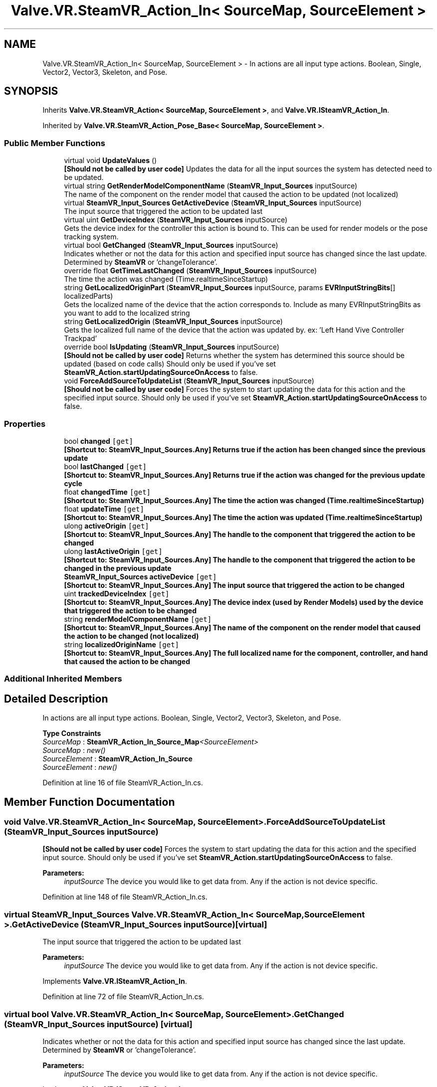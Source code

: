 .TH "Valve.VR.SteamVR_Action_In< SourceMap, SourceElement >" 3 "Sat Jul 20 2019" "Version https://github.com/Saurabhbagh/Multi-User-VR-Viewer--10th-July/" "Multi User Vr Viewer" \" -*- nroff -*-
.ad l
.nh
.SH NAME
Valve.VR.SteamVR_Action_In< SourceMap, SourceElement > \- In actions are all input type actions\&. Boolean, Single, Vector2, Vector3, Skeleton, and Pose\&.  

.SH SYNOPSIS
.br
.PP
.PP
Inherits \fBValve\&.VR\&.SteamVR_Action< SourceMap, SourceElement >\fP, and \fBValve\&.VR\&.ISteamVR_Action_In\fP\&.
.PP
Inherited by \fBValve\&.VR\&.SteamVR_Action_Pose_Base< SourceMap, SourceElement >\fP\&.
.SS "Public Member Functions"

.in +1c
.ti -1c
.RI "virtual void \fBUpdateValues\fP ()"
.br
.RI "\fB[Should not be called by user code]\fP Updates the data for all the input sources the system has detected need to be updated\&. "
.ti -1c
.RI "virtual string \fBGetRenderModelComponentName\fP (\fBSteamVR_Input_Sources\fP inputSource)"
.br
.RI "The name of the component on the render model that caused the action to be updated (not localized) "
.ti -1c
.RI "virtual \fBSteamVR_Input_Sources\fP \fBGetActiveDevice\fP (\fBSteamVR_Input_Sources\fP inputSource)"
.br
.RI "The input source that triggered the action to be updated last "
.ti -1c
.RI "virtual uint \fBGetDeviceIndex\fP (\fBSteamVR_Input_Sources\fP inputSource)"
.br
.RI "Gets the device index for the controller this action is bound to\&. This can be used for render models or the pose tracking system\&. "
.ti -1c
.RI "virtual bool \fBGetChanged\fP (\fBSteamVR_Input_Sources\fP inputSource)"
.br
.RI "Indicates whether or not the data for this action and specified input source has changed since the last update\&. Determined by \fBSteamVR\fP or 'changeTolerance'\&. "
.ti -1c
.RI "override float \fBGetTimeLastChanged\fP (\fBSteamVR_Input_Sources\fP inputSource)"
.br
.RI "The time the action was changed (Time\&.realtimeSinceStartup) "
.ti -1c
.RI "string \fBGetLocalizedOriginPart\fP (\fBSteamVR_Input_Sources\fP inputSource, params \fBEVRInputStringBits\fP[] localizedParts)"
.br
.RI "Gets the localized name of the device that the action corresponds to\&. Include as many EVRInputStringBits as you want to add to the localized string "
.ti -1c
.RI "string \fBGetLocalizedOrigin\fP (\fBSteamVR_Input_Sources\fP inputSource)"
.br
.RI "Gets the localized full name of the device that the action was updated by\&. ex: 'Left Hand Vive Controller Trackpad' "
.ti -1c
.RI "override bool \fBIsUpdating\fP (\fBSteamVR_Input_Sources\fP inputSource)"
.br
.RI "\fB[Should not be called by user code]\fP Returns whether the system has determined this source should be updated (based on code calls) Should only be used if you've set \fBSteamVR_Action\&.startUpdatingSourceOnAccess\fP to false\&. "
.ti -1c
.RI "void \fBForceAddSourceToUpdateList\fP (\fBSteamVR_Input_Sources\fP inputSource)"
.br
.RI "\fB[Should not be called by user code]\fP Forces the system to start updating the data for this action and the specified input source\&. Should only be used if you've set \fBSteamVR_Action\&.startUpdatingSourceOnAccess\fP to false\&. "
.in -1c
.SS "Properties"

.in +1c
.ti -1c
.RI "bool \fBchanged\fP\fC [get]\fP"
.br
.RI "\fB[Shortcut to: \fBSteamVR_Input_Sources\&.Any\fP]\fP Returns true if the action has been changed since the previous update "
.ti -1c
.RI "bool \fBlastChanged\fP\fC [get]\fP"
.br
.RI "\fB[Shortcut to: \fBSteamVR_Input_Sources\&.Any\fP]\fP Returns true if the action was changed for the previous update cycle "
.ti -1c
.RI "float \fBchangedTime\fP\fC [get]\fP"
.br
.RI "\fB[Shortcut to: \fBSteamVR_Input_Sources\&.Any\fP]\fP The time the action was changed (Time\&.realtimeSinceStartup) "
.ti -1c
.RI "float \fBupdateTime\fP\fC [get]\fP"
.br
.RI "\fB[Shortcut to: \fBSteamVR_Input_Sources\&.Any\fP]\fP The time the action was updated (Time\&.realtimeSinceStartup) "
.ti -1c
.RI "ulong \fBactiveOrigin\fP\fC [get]\fP"
.br
.RI "\fB[Shortcut to: \fBSteamVR_Input_Sources\&.Any\fP]\fP The handle to the component that triggered the action to be changed "
.ti -1c
.RI "ulong \fBlastActiveOrigin\fP\fC [get]\fP"
.br
.RI "\fB[Shortcut to: \fBSteamVR_Input_Sources\&.Any\fP]\fP The handle to the component that triggered the action to be changed in the previous update "
.ti -1c
.RI "\fBSteamVR_Input_Sources\fP \fBactiveDevice\fP\fC [get]\fP"
.br
.RI "\fB[Shortcut to: \fBSteamVR_Input_Sources\&.Any\fP]\fP The input source that triggered the action to be changed "
.ti -1c
.RI "uint \fBtrackedDeviceIndex\fP\fC [get]\fP"
.br
.RI "\fB[Shortcut to: \fBSteamVR_Input_Sources\&.Any\fP]\fP The device index (used by Render Models) used by the device that triggered the action to be changed "
.ti -1c
.RI "string \fBrenderModelComponentName\fP\fC [get]\fP"
.br
.RI "\fB[Shortcut to: \fBSteamVR_Input_Sources\&.Any\fP]\fP The name of the component on the render model that caused the action to be changed (not localized) "
.ti -1c
.RI "string \fBlocalizedOriginName\fP\fC [get]\fP"
.br
.RI "\fB[Shortcut to: \fBSteamVR_Input_Sources\&.Any\fP]\fP The full localized name for the component, controller, and hand that caused the action to be changed "
.in -1c
.SS "Additional Inherited Members"
.SH "Detailed Description"
.PP 
In actions are all input type actions\&. Boolean, Single, Vector2, Vector3, Skeleton, and Pose\&. 


.PP
\fBType Constraints\fP
.TP
\fISourceMap\fP : \fI\fBSteamVR_Action_In_Source_Map\fP<SourceElement>\fP
.TP
\fISourceMap\fP : \fInew()\fP
.TP
\fISourceElement\fP : \fI\fBSteamVR_Action_In_Source\fP\fP
.TP
\fISourceElement\fP : \fInew()\fP
.PP
Definition at line 16 of file SteamVR_Action_In\&.cs\&.
.SH "Member Function Documentation"
.PP 
.SS "void \fBValve\&.VR\&.SteamVR_Action_In\fP< SourceMap, SourceElement >\&.ForceAddSourceToUpdateList (\fBSteamVR_Input_Sources\fP inputSource)"

.PP
\fB[Should not be called by user code]\fP Forces the system to start updating the data for this action and the specified input source\&. Should only be used if you've set \fBSteamVR_Action\&.startUpdatingSourceOnAccess\fP to false\&. 
.PP
\fBParameters:\fP
.RS 4
\fIinputSource\fP The device you would like to get data from\&. Any if the action is not device specific\&.
.RE
.PP

.PP
Definition at line 148 of file SteamVR_Action_In\&.cs\&.
.SS "virtual \fBSteamVR_Input_Sources\fP \fBValve\&.VR\&.SteamVR_Action_In\fP< SourceMap, SourceElement >\&.GetActiveDevice (\fBSteamVR_Input_Sources\fP inputSource)\fC [virtual]\fP"

.PP
The input source that triggered the action to be updated last 
.PP
\fBParameters:\fP
.RS 4
\fIinputSource\fP The device you would like to get data from\&. Any if the action is not device specific\&.
.RE
.PP

.PP
Implements \fBValve\&.VR\&.ISteamVR_Action_In\fP\&.
.PP
Definition at line 72 of file SteamVR_Action_In\&.cs\&.
.SS "virtual bool \fBValve\&.VR\&.SteamVR_Action_In\fP< SourceMap, SourceElement >\&.GetChanged (\fBSteamVR_Input_Sources\fP inputSource)\fC [virtual]\fP"

.PP
Indicates whether or not the data for this action and specified input source has changed since the last update\&. Determined by \fBSteamVR\fP or 'changeTolerance'\&. 
.PP
\fBParameters:\fP
.RS 4
\fIinputSource\fP The device you would like to get data from\&. Any if the action is not device specific\&.
.RE
.PP

.PP
Implements \fBValve\&.VR\&.ISteamVR_Action_In\fP\&.
.PP
Definition at line 90 of file SteamVR_Action_In\&.cs\&.
.SS "virtual uint \fBValve\&.VR\&.SteamVR_Action_In\fP< SourceMap, SourceElement >\&.GetDeviceIndex (\fBSteamVR_Input_Sources\fP inputSource)\fC [virtual]\fP"

.PP
Gets the device index for the controller this action is bound to\&. This can be used for render models or the pose tracking system\&. 
.PP
\fBParameters:\fP
.RS 4
\fIinputSource\fP The device you would like to get data from\&. Any if the action is not device specific\&.
.RE
.PP

.PP
Implements \fBValve\&.VR\&.ISteamVR_Action_In\fP\&.
.PP
Definition at line 81 of file SteamVR_Action_In\&.cs\&.
.SS "string \fBValve\&.VR\&.SteamVR_Action_In\fP< SourceMap, SourceElement >\&.GetLocalizedOrigin (\fBSteamVR_Input_Sources\fP inputSource)"

.PP
Gets the localized full name of the device that the action was updated by\&. ex: 'Left Hand Vive Controller Trackpad' 
.PP
\fBParameters:\fP
.RS 4
\fIinputSource\fP The device you would like to get data from\&. Any if the action is not device specific\&.
.RE
.PP

.PP
Implements \fBValve\&.VR\&.ISteamVR_Action_In\fP\&.
.PP
Definition at line 126 of file SteamVR_Action_In\&.cs\&.
.SS "string \fBValve\&.VR\&.SteamVR_Action_In\fP< SourceMap, SourceElement >\&.GetLocalizedOriginPart (\fBSteamVR_Input_Sources\fP inputSource, params \fBEVRInputStringBits\fP [] localizedParts)"

.PP
Gets the localized name of the device that the action corresponds to\&. Include as many EVRInputStringBits as you want to add to the localized string 
.PP
\fBParameters:\fP
.RS 4
\fIinputSource\fP 
.br
\fIlocalizedParts\fP 
.PD 0

.IP "\(bu" 2
VRInputString_Hand - Which hand the origin is in\&. ex: 'Left Hand'\&.  
.IP "\(bu" 2
VRInputString_ControllerType - What kind of controller the user has in that hand\&. ex: 'Vive Controller'\&.  
.IP "\(bu" 2
VRInputString_InputSource - What part of that controller is the origin\&. ex: 'Trackpad'\&.  
.IP "\(bu" 2
VRInputString_All - All of the above\&. ex: 'Left Hand Vive Controller Trackpad'\&.  
.PP
.RE
.PP

.PP
Implements \fBValve\&.VR\&.ISteamVR_Action_In\fP\&.
.PP
Definition at line 117 of file SteamVR_Action_In\&.cs\&.
.SS "virtual string \fBValve\&.VR\&.SteamVR_Action_In\fP< SourceMap, SourceElement >\&.GetRenderModelComponentName (\fBSteamVR_Input_Sources\fP inputSource)\fC [virtual]\fP"

.PP
The name of the component on the render model that caused the action to be updated (not localized) 
.PP
\fBParameters:\fP
.RS 4
\fIinputSource\fP The device you would like to get data from\&. Any if the action is not device specific\&.
.RE
.PP

.PP
Implements \fBValve\&.VR\&.ISteamVR_Action_In\fP\&.
.PP
Definition at line 63 of file SteamVR_Action_In\&.cs\&.
.SS "override float \fBValve\&.VR\&.SteamVR_Action_In\fP< SourceMap, SourceElement >\&.GetTimeLastChanged (\fBSteamVR_Input_Sources\fP inputSource)\fC [virtual]\fP"

.PP
The time the action was changed (Time\&.realtimeSinceStartup) 
.PP
\fBParameters:\fP
.RS 4
\fIinputSource\fP The device you would like to get data from\&. Any if the action is not device specific\&.
.RE
.PP

.PP
Implements \fBValve\&.VR\&.SteamVR_Action< SourceMap, SourceElement >\fP\&.
.PP
Definition at line 99 of file SteamVR_Action_In\&.cs\&.
.SS "override bool \fBValve\&.VR\&.SteamVR_Action_In\fP< SourceMap, SourceElement >\&.IsUpdating (\fBSteamVR_Input_Sources\fP inputSource)\fC [virtual]\fP"

.PP
\fB[Should not be called by user code]\fP Returns whether the system has determined this source should be updated (based on code calls) Should only be used if you've set \fBSteamVR_Action\&.startUpdatingSourceOnAccess\fP to false\&. 
.PP
\fBParameters:\fP
.RS 4
\fIinputSource\fP The device you would like to get data from\&. Any if the action is not device specific\&.
.RE
.PP

.PP
Implements \fBValve\&.VR\&.SteamVR_Action< SourceMap, SourceElement >\fP\&.
.PP
Definition at line 137 of file SteamVR_Action_In\&.cs\&.
.SS "virtual void \fBValve\&.VR\&.SteamVR_Action_In\fP< SourceMap, SourceElement >\&.UpdateValues ()\fC [virtual]\fP"

.PP
\fB[Should not be called by user code]\fP Updates the data for all the input sources the system has detected need to be updated\&. 
.PP
Implements \fBValve\&.VR\&.ISteamVR_Action_In\fP\&.
.PP
Definition at line 54 of file SteamVR_Action_In\&.cs\&.
.SH "Property Documentation"
.PP 
.SS "\fBSteamVR_Input_Sources\fP \fBValve\&.VR\&.SteamVR_Action_In\fP< SourceMap, SourceElement >\&.activeDevice\fC [get]\fP"

.PP
\fB[Shortcut to: \fBSteamVR_Input_Sources\&.Any\fP]\fP The input source that triggered the action to be changed 
.PP
Definition at line 39 of file SteamVR_Action_In\&.cs\&.
.SS "ulong \fBValve\&.VR\&.SteamVR_Action_In\fP< SourceMap, SourceElement >\&.activeOrigin\fC [get]\fP"

.PP
\fB[Shortcut to: \fBSteamVR_Input_Sources\&.Any\fP]\fP The handle to the component that triggered the action to be changed 
.PP
Definition at line 33 of file SteamVR_Action_In\&.cs\&.
.SS "bool \fBValve\&.VR\&.SteamVR_Action_In\fP< SourceMap, SourceElement >\&.changed\fC [get]\fP"

.PP
\fB[Shortcut to: \fBSteamVR_Input_Sources\&.Any\fP]\fP Returns true if the action has been changed since the previous update 
.PP
Definition at line 21 of file SteamVR_Action_In\&.cs\&.
.SS "float \fBValve\&.VR\&.SteamVR_Action_In\fP< SourceMap, SourceElement >\&.changedTime\fC [get]\fP"

.PP
\fB[Shortcut to: \fBSteamVR_Input_Sources\&.Any\fP]\fP The time the action was changed (Time\&.realtimeSinceStartup) 
.PP
Definition at line 27 of file SteamVR_Action_In\&.cs\&.
.SS "ulong \fBValve\&.VR\&.SteamVR_Action_In\fP< SourceMap, SourceElement >\&.lastActiveOrigin\fC [get]\fP"

.PP
\fB[Shortcut to: \fBSteamVR_Input_Sources\&.Any\fP]\fP The handle to the component that triggered the action to be changed in the previous update 
.PP
Definition at line 36 of file SteamVR_Action_In\&.cs\&.
.SS "bool \fBValve\&.VR\&.SteamVR_Action_In\fP< SourceMap, SourceElement >\&.lastChanged\fC [get]\fP"

.PP
\fB[Shortcut to: \fBSteamVR_Input_Sources\&.Any\fP]\fP Returns true if the action was changed for the previous update cycle 
.PP
Definition at line 24 of file SteamVR_Action_In\&.cs\&.
.SS "string \fBValve\&.VR\&.SteamVR_Action_In\fP< SourceMap, SourceElement >\&.localizedOriginName\fC [get]\fP"

.PP
\fB[Shortcut to: \fBSteamVR_Input_Sources\&.Any\fP]\fP The full localized name for the component, controller, and hand that caused the action to be changed 
.PP
Definition at line 48 of file SteamVR_Action_In\&.cs\&.
.SS "string \fBValve\&.VR\&.SteamVR_Action_In\fP< SourceMap, SourceElement >\&.renderModelComponentName\fC [get]\fP"

.PP
\fB[Shortcut to: \fBSteamVR_Input_Sources\&.Any\fP]\fP The name of the component on the render model that caused the action to be changed (not localized) 
.PP
Definition at line 45 of file SteamVR_Action_In\&.cs\&.
.SS "uint \fBValve\&.VR\&.SteamVR_Action_In\fP< SourceMap, SourceElement >\&.trackedDeviceIndex\fC [get]\fP"

.PP
\fB[Shortcut to: \fBSteamVR_Input_Sources\&.Any\fP]\fP The device index (used by Render Models) used by the device that triggered the action to be changed 
.PP
Definition at line 42 of file SteamVR_Action_In\&.cs\&.
.SS "float \fBValve\&.VR\&.SteamVR_Action_In\fP< SourceMap, SourceElement >\&.updateTime\fC [get]\fP"

.PP
\fB[Shortcut to: \fBSteamVR_Input_Sources\&.Any\fP]\fP The time the action was updated (Time\&.realtimeSinceStartup) 
.PP
Definition at line 30 of file SteamVR_Action_In\&.cs\&.

.SH "Author"
.PP 
Generated automatically by Doxygen for Multi User Vr Viewer from the source code\&.
